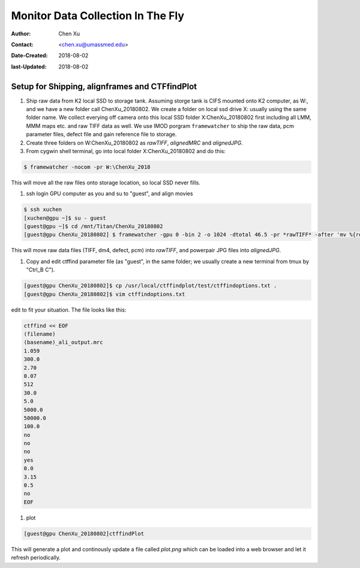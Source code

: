 .. _monitor-data-collection-in-the-fly:

Monitor Data Collection In The Fly
==================================

:Author: Chen Xu
:Contact: <chen.xu@umassmed.edu>
:Date-Created: 2018-08-02 
:last-Updated: 2018-08-02

.. glossary::

   Abstract
      We already routinely align movie frames during data collection so we can check images from time to time. We did most 
      directly using K2 camera computers. This works very nicely. However, there are still a couple things we feel missing. 
      1) we need to see the defocus range and phase shift values computated and plotted out. 2) we need to do this with no 
      delay and without slowing down the data collection itself. 
      
      We decided to align movies and perform CTF determiantion using a dedicated workstation with dual GPU. Our Summer Student,
      Albert Xu, made this completely automatic. During data collection, a plot is showing on web browser and refreshing itself.
      
      This document is mainly for oursleves as a check list. Hopefully, it can also be useful for your setup.  
      

.. _setup:

Setup for Shipping, alignframes and CTFfindPlot 
-----------------------------------------------

1. Ship raw data from K2 local SSD to storage tank. Assuming storge tank is CIFS mounted onto K2 computer, as W:, and we have a new folder call ChenXu_20180802. We create a folder on local ssd drive X: usually using the same folder name. We collect everying off camera onto this local SSD folder X:\ChenXu_20180802 first including all LMM, MMM maps etc. and raw TIFF data as well. We use IMOD porgram ``framewatcher`` to ship the raw data, pcm parameter files, defect file and gain reference file to storage.
   
#. Create three folders on W:\ChenXu_20180802 as *rawTIFF*, *alignedMRC* and *alignedJPG*. 

#. From cygwin shell terminal, go into local folder X:\ChenXu_20180802 and do this:
   
.. code-block:: ruby

   $ framewatcher -nocom -pr W:\ChenXu_2018
   
This will move all the raw files onto storage location, so local SSD never fills.

#. ssh login GPU computer as you and su to "guest", and align movies


.. code-block:: ruby

   $ ssh xuchen
   [xuchen@gpu ~]$ su - guest
   [guest@gpu ~]$ cd /mnt/Titan/ChenXu_20180802
   [guest@gpu ChenXu_20180802] $ framewatcher -gpu 0 -bin 2 -o 1024 -dtotal 46.5 -pr *rawTIFF* -after 'mv %{rootName}_powpair.jpg *alignedJPG*'
   
This will move raw data files (TIFF, dm4, defect, pcm) into *rawTIFF*, and powerpair JPG files into *alignedJPG*.

#. Copy and edit ctffind parameter file (as "guest", in the same folder; we usually create a new terminal from tmux by "Ctrl_B C").

.. code-block:: ruby

   [guest@gpu ChenXu_20180802]$ cp /usr/local/ctffindplot/test/ctffindoptions.txt .
   [guest@gpu ChenXu_20180802]$ vim ctffindoptions.txt
   
edit to fit your situation. The file looks like this:

.. code-block:: ruby

   ctffind << EOF
   (filename)
   (basename)_ali_output.mrc
   1.059
   300.0
   2.70
   0.07
   512
   30.0
   5.0
   5000.0
   50000.0
   100.0
   no
   no
   no
   yes
   0.0
   3.15
   0.5
   no
   EOF

#. plot

.. code-block:: ruby

   [guest@gpu ChenXu_20180802]ctffindPlot
   
This will generate a plot and continously update a file called *plot.png* which can be loaded into a web browser and let it refresh periodically. 


   

   
   
   
